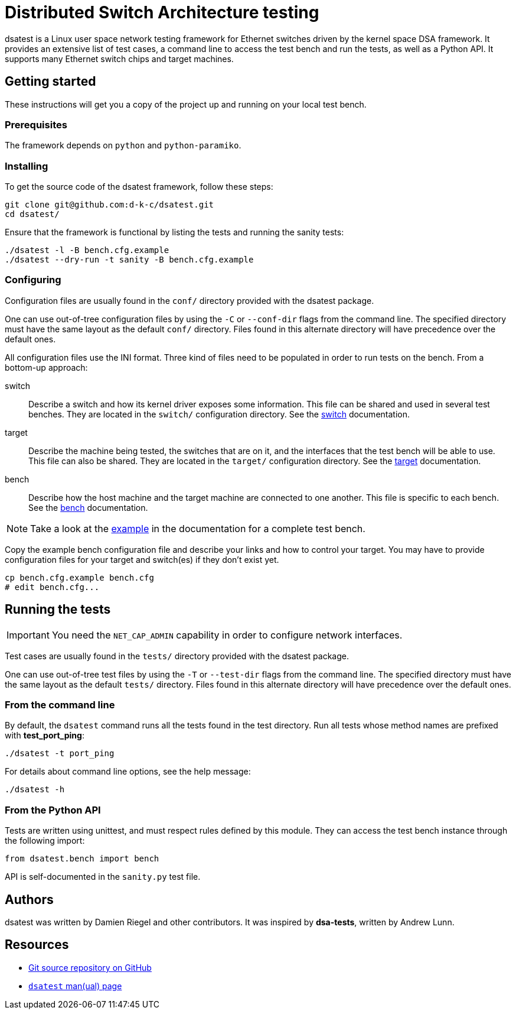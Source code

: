 = Distributed Switch Architecture testing

dsatest is a Linux user space network testing framework for Ethernet switches driven by the kernel space DSA framework.
It provides an extensive list of test cases, a command line to access the test bench and run the tests, as well as a Python API.
It supports many Ethernet switch chips and target machines.

== Getting started

These instructions will get you a copy of the project up and running on your local test bench.

=== Prerequisites

The framework depends on `python` and `python-paramiko`.

=== Installing

To get the source code of the dsatest framework, follow these steps:

[source,sh]
----
git clone git@github.com:d-k-c/dsatest.git
cd dsatest/
----

Ensure that the framework is functional by listing the tests and running the sanity tests:

[source,sh]
----
./dsatest -l -B bench.cfg.example
./dsatest --dry-run -t sanity -B bench.cfg.example
----

=== Configuring

Configuration files are usually found in the `conf/` directory provided with the dsatest package.

One can use out-of-tree configuration files by using the `-C` or `--conf-dir` flags from the command line.
The specified directory must have the same layout as the default `conf/` directory.
Files found in this alternate directory will have precedence over the default ones.

All configuration files use the INI format.
Three kind of files need to be populated in order to run tests on the bench.
From a bottom-up approach:

switch::
Describe a switch and how its kernel driver exposes some information.
This file can be shared and used in several test benches.
They are located in the `switch/` configuration directory.
See the link:docs/conf-switch.adoc[switch] documentation.

target::
Describe the machine being tested, the switches that are on it, and the interfaces that the test bench will be able to use.
This file can also be shared.
They are located in the `target/` configuration directory.
See the link:docs/conf-target.adoc[target] documentation.

bench::
Describe how the host machine and the target machine are connected to one another.
This file is specific to each bench.
See the link:docs/conf-bench.adoc[bench] documentation.

NOTE: Take a look at the link:docs/conf-example.adoc[example] in the documentation for a complete test bench.



Copy the example bench configuration file and describe your links and how to control your target.
You may have to provide configuration files for your target and switch(es) if they don't exist yet.

[source,sh]
----
cp bench.cfg.example bench.cfg
# edit bench.cfg...
----

== Running the tests

IMPORTANT: You need the `NET_CAP_ADMIN` capability in order to configure network interfaces.

Test cases are usually found in the `tests/` directory provided with the dsatest package.

One can use out-of-tree test files by using the `-T` or `--test-dir` flags from the command line.
The specified directory must have the same layout as the default `tests/` directory.
Files found in this alternate directory will have precedence over the default ones.

=== From the command line

By default, the `dsatest` command runs all the tests found in the test directory.
Run all tests whose method names are prefixed with *test_port_ping*:

[source,sh]
----
./dsatest -t port_ping
----

For details about command line options, see the help message:

[source,sh]
----
./dsatest -h
----

=== From the Python API

Tests are written using unittest, and must respect rules defined by this module.
They can access the test bench instance through the following import:

[source,python]
----
from dsatest.bench import bench
----

API is self-documented in the `sanity.py` test file.

== Authors

dsatest was written by Damien Riegel and other contributors.
It was inspired by *dsa-tests*, written by Andrew Lunn.

== Resources

* link:https://github.com/d-k-c/dsatest[Git source repository on GitHub]

* link:docs/dsatest.1.adoc[`dsatest` man(ual) page]
